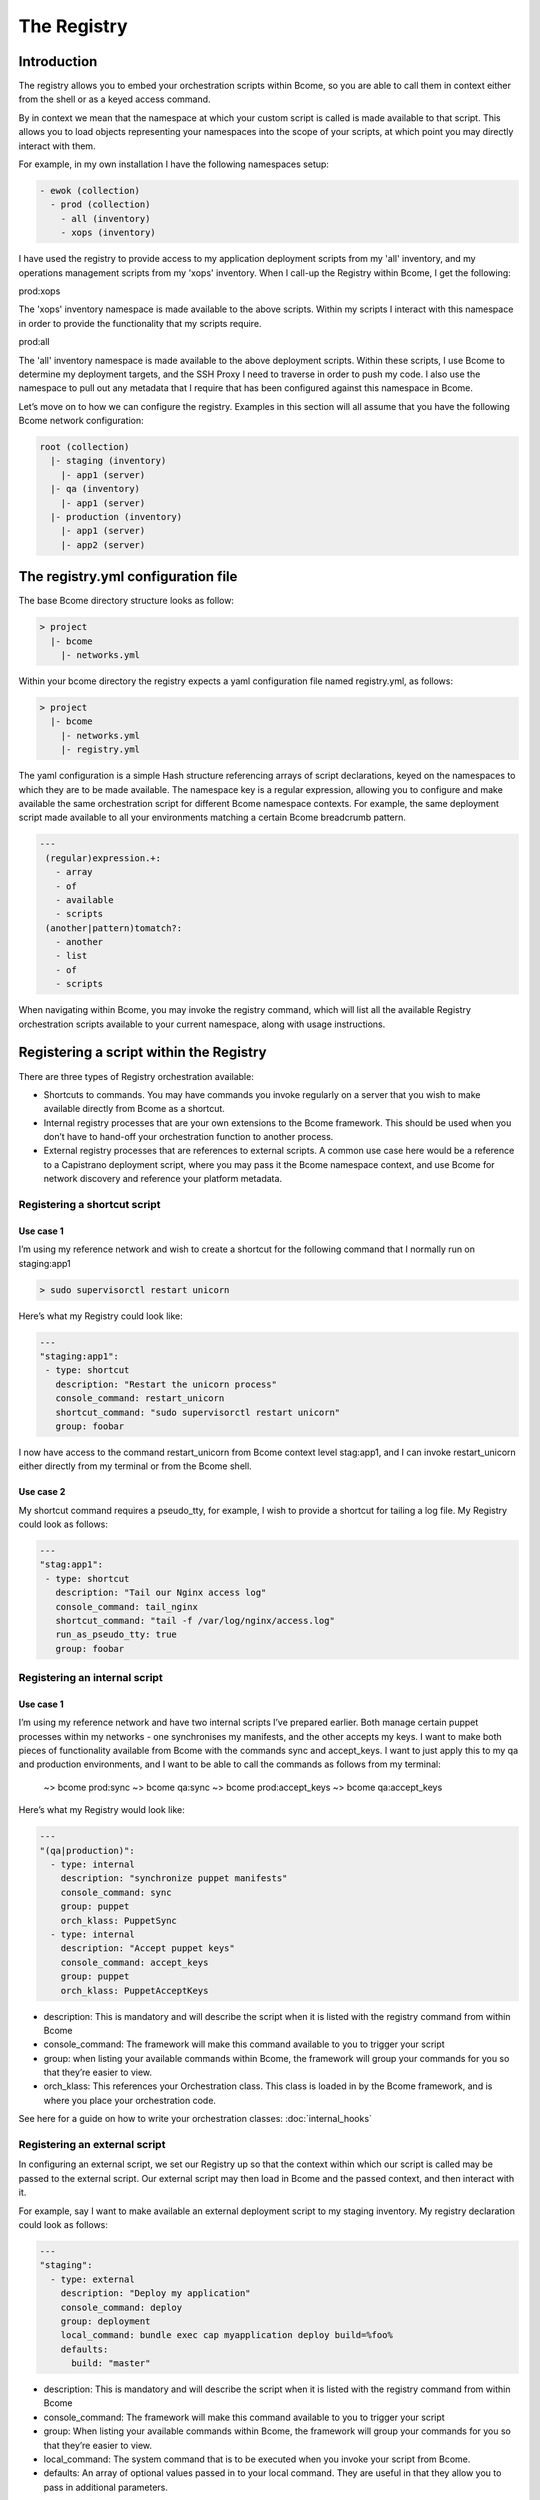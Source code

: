 ************
The Registry
************

Introduction
============

The registry allows you to embed your orchestration scripts within Bcome, so you are able to call them in context either from the shell or as a keyed access command.

By in context we mean that the namespace at which your custom script is called is made available to that script. This allows you to load objects representing your namespaces into the scope of your scripts, at which point you may directly interact with them.

For example, in my own installation I have the following namespaces setup:

.. code-block:: bash

   - ewok (collection) 
     - prod (collection)
       - all (inventory)
       - xops (inventory)   

I have used the registry to provide access to my application deployment scripts from my 'all' inventory, and my operations management scripts from my 'xops' inventory. When I call-up the Registry within Bcome, I get the following:

prod:xops

.. image:: registry-xops.png

The 'xops' inventory namespace is made available to the above scripts. Within my scripts I interact with this namespace in order to provide the functionality that my scripts require.

prod:all

.. image:: registry-all.png

The 'all' inventory namespace is made available to the above deployment scripts. Within these scripts, I use Bcome to determine my deployment targets, and the SSH Proxy I need to traverse in order to push my code. I also use the namespace to pull out any metadata that I require that has been configured against this namespace in Bcome.

Let’s move on to how we can configure the registry. Examples in this section will all assume that you have the following Bcome network configuration:

.. code-block:: bash

   root (collection)
     |- staging (inventory)
       |- app1 (server)
     |- qa (inventory)
       |- app1 (server)
     |- production (inventory)
       |- app1 (server)
       |- app2 (server)


The registry.yml configuration file
===================================

The base Bcome directory structure looks as follow:

.. code-block:: bash

   > project
     |- bcome
       |- networks.yml

Within your bcome directory the registry expects a yaml configuration file named registry.yml, as follows:

.. code-block:: bash

   > project
     |- bcome
       |- networks.yml
       |- registry.yml

The yaml configuration is a simple Hash structure referencing arrays of script declarations, keyed on the namespaces to which they are to be made available. The namespace key is a regular expression, allowing you to configure and make available the same orchestration script for different Bcome namespace contexts. For example, the same deployment script made available to all your environments matching a certain Bcome breadcrumb pattern.

.. code-block:: yaml

   ---
    (regular)expression.+:
      - array 
      - of
      - available
      - scripts
    (another|pattern)tomatch?:
      - another
      - list
      - of
      - scripts

When navigating within Bcome, you may invoke the registry command, which will list all the available Registry orchestration scripts available to your current namespace, along with usage instructions.

Registering a script within the Registry
========================================

There are three types of Registry orchestration available:

* Shortcuts to commands. You may have commands you invoke regularly on a server that you wish to make available directly from Bcome as a shortcut.

* Internal registry processes that are your own extensions to the Bcome framework. This should be used when you don’t have to hand-off your orchestration function to another process.

* External registry processes that are references to external scripts. A common use case here would be a reference to a Capistrano deployment script, where you may pass it the Bcome namespace context, and use Bcome for network discovery and reference your platform metadata.

Registering a shortcut script
^^^^^^^^^^^^^^^^^^^^^^^^^^^^^

Use case 1 
""""""""""

I’m using my reference network and wish to create a shortcut for the following command that I normally run on staging:app1

.. code-block:: bash

   > sudo supervisorctl restart unicorn

Here’s what my Registry could look like:


.. code-block:: yaml

   ---
   "staging:app1":
    - type: shortcut
      description: "Restart the unicorn process"
      console_command: restart_unicorn
      shortcut_command: "sudo supervisorctl restart unicorn"
      group: foobar

I now have access to the command restart_unicorn from Bcome context level stag:app1, and I can invoke restart_unicorn either directly from my terminal or from the Bcome shell.

Use case 2 
""""""""""

My shortcut command requires a pseudo_tty, for example, I wish to provide a shortcut for tailing a log file. My Registry could look as follows:

.. code-block:: yaml

   ---
   "stag:app1":
    - type: shortcut
      description: "Tail our Nginx access log"
      console_command: tail_nginx
      shortcut_command: "tail -f /var/log/nginx/access.log"
      run_as_pseudo_tty: true
      group: foobar

Registering an internal script
^^^^^^^^^^^^^^^^^^^^^^^^^^^^^^

Use case 1
""""""""""

I’m using my reference network and have two internal scripts I’ve prepared earlier. Both manage certain puppet processes within my networks - one synchronises my manifests, and the other accepts my keys. I want to make both pieces of functionality available from Bcome with the commands sync and accept_keys. I want to just apply this to my qa and production environments, and I want to be able to call the commands as follows from my terminal:

  ~> bcome prod:sync 
  ~> bcome qa:sync
  ~> bcome prod:accept_keys
  ~> bcome qa:accept_keys

Here’s what my Registry would look like:

.. code-block:: yaml

   ---
   "(qa|production)":
     - type: internal
       description: "synchronize puppet manifests"
       console_command: sync
       group: puppet
       orch_klass: PuppetSync
     - type: internal
       description: "Accept puppet keys"
       console_command: accept_keys
       group: puppet
       orch_klass: PuppetAcceptKeys

* description: This is mandatory and will describe the script when it is listed with the registry command from within Bcome

* console_command: The framework will make this command available to you to trigger your script

* group: when listing your available commands within Bcome, the framework will group your commands for you so that they’re easier to view.

* orch_klass: This references your Orchestration class. This class is loaded in by the Bcome framework, and is where you place your orchestration code.

See here for a guide on how to write your orchestration classes: :doc:`internal_hooks`

Registering an external script
^^^^^^^^^^^^^^^^^^^^^^^^^^^^^^

In configuring an external script, we set our Registry up so that the context within which our script is called may be passed to the external script. Our external script may then load in Bcome and the passed context, and then interact with it.

For example, say I want to make available an external deployment script to my staging inventory. My registry declaration could look as follows:

.. code-block:: yaml

   ---
   "staging":
     - type: external
       description: "Deploy my application"
       console_command: deploy
       group: deployment
       local_command: bundle exec cap myapplication deploy build=%foo%
       defaults:
         build: "master"

* description: This is mandatory and will describe the script when it is listed with the registry command from within Bcome

* console_command: The framework will make this command available to you to trigger your script

* group: When listing your available commands within Bcome, the framework will group your commands for you so that they’re easier to view.

* local_command: The system command that is to be executed when you invoke your script from Bcome.

* defaults: An array of optional values passed in to your local command. They are useful in that they allow you to pass in additional parameters.

For a guide on how to configure your external script (and for what happens under the hood), see here: :doc:`external_hooks`

Listing available registry commands
^^^^^^^^^^^^^^^^^^^^^^^^^^^^^^^^^^^

The 'registry' command will list all your available commands. For a namespace of foo:bar, you may list your commands as follows:

.. code-block:: bash

   > bcome foo:bar:registry


